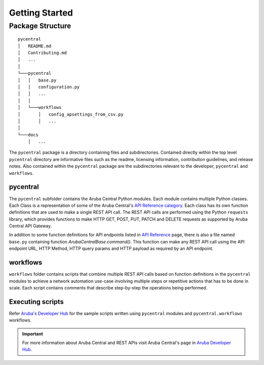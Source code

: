 Getting Started
===============

Package Structure
-----------------
::

   pycentral
   │   README.md
   │   Contributing.md
   │   ...
   │
   └───pycentral
   │   │   base.py
   │   │   configuration.py
   │   │   ...
   │   │
   │   └───workflows
   │       │   config_apsettings_from_csv.py
   │       │   ...
   │   
   └───docs
       │   ...
      
   


The ``pycentral`` package is a directory containing files and subdirectories. Contained directly within the top level \
``pycentral`` directory are informative files such as the readme, licensing information, contribution guidelines, and \
release notes. Also contained within the ``pycentral`` package are the subdirectories relevant to the developer, ``pycentral`` \
and ``workflows``. 

pycentral
^^^^^^^^^
The ``pycentral`` subfolder contains the Aruba Central Python modules. Each module contains multiple Python classes. Each Class \
is a representation of some of the Aruba Central's `API Reference category <https://developer.arubanetworks.com/aruba-central/reference>`_. \
Each class has its own function definitions that are used to make a single REST API call. The REST API calls are performed using the \
Python ``requests`` library, which provides functions to make HTTP GET, POST, PUT, PATCH and DELETE requests as supported by Aruba \
Central API Gateway.

In addition to some function definitions for API endpoints listed in `API Reference <https://developer.arubanetworks.com/aruba-central/reference>`_ \
page, there is also a file named ``base.py`` containing function `ArubaCentralBase.command()`. This function can make any REST API call using the API \
endpoint URL, HTTP Method, HTTP query params and HTTP payload as required by an API endpoint.

workflows
^^^^^^^^^
``workflows`` folder contains scripts that combine multiple REST API calls based on function definitions in the ``pycentral`` 
modules to achieve a network automation use-case involving multiple steps or repetitive actions that has to be done in scale. \
Each script contains comments that describe step-by-step the operations being performed. 

Executing scripts
^^^^^^^^^^^^^^^^^

Refer `Aruba's Developer Hub <https://developer.arubanetworks.com/aruba-central/docs>`_ for the sample scripts written using \
``pycentral`` modules and ``pycentral.workflows`` workflows. 

.. Important:: For more information about Aruba Central and REST APIs visit Aruba Central's page in `Aruba Developer Hub <https://developer.arubanetworks.com>`_.
